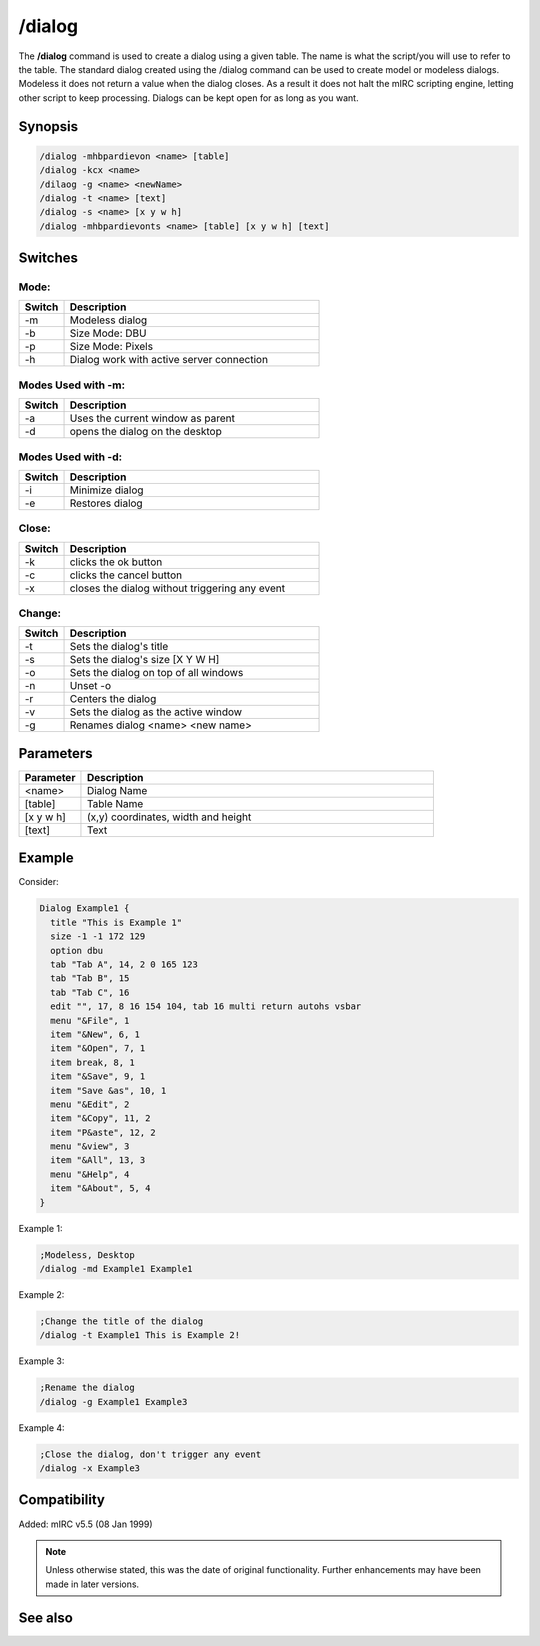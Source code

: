 /dialog
=======

The **/dialog** command is used to create a dialog using a given table. The name is what the script/you will use to refer to the table. The standard dialog created using the /dialog command can be used to create model or modeless dialogs. Modeless it does not return a value when the dialog closes. As a result it does not halt the mIRC scripting engine, letting other script to keep processing. Dialogs can be kept open for as long as you want.

Synopsis
--------

.. code:: text

    /dialog -mhbpardievon <name> [table]
    /dialog -kcx <name>
    /dilaog -g <name> <newName>
    /dialog -t <name> [text]
    /dialog -s <name> [x y w h]
    /dialog -mhbpardievonts <name> [table] [x y w h] [text]

Switches
--------

Mode:
~~~~~

.. list-table::
    :widths: 15 85
    :header-rows: 1

    * - Switch
      - Description
    * - -m
      - Modeless dialog
    * - -b
      - Size Mode: DBU
    * - -p
      - Size Mode: Pixels
    * - -h
      - Dialog work with active server connection

Modes Used with -m:
~~~~~~~~~~~~~~~~~~~

.. list-table::
    :widths: 15 85
    :header-rows: 1

    * - Switch
      - Description
    * - -a
      - Uses the current window as parent
    * - -d
      - opens the dialog on the desktop

Modes Used with -d:
~~~~~~~~~~~~~~~~~~~

.. list-table::
    :widths: 15 85
    :header-rows: 1

    * - Switch
      - Description
    * - -i
      - Minimize dialog
    * - -e
      - Restores dialog

Close:
~~~~~~

.. list-table::
    :widths: 15 85
    :header-rows: 1

    * - Switch
      - Description
    * - -k
      - clicks the ok button
    * - -c
      - clicks the cancel button
    * - -x
      - closes the dialog without triggering any event

Change:
~~~~~~~

.. list-table::
    :widths: 15 85
    :header-rows: 1

    * - Switch
      - Description
    * - -t
      - Sets the dialog's title
    * - -s
      - Sets the dialog's size [X Y W H]
    * - -o
      - Sets the dialog on top of all windows
    * - -n
      - Unset -o
    * - -r
      - Centers the dialog
    * - -v
      - Sets the dialog as the active window
    * - -g
      - Renames dialog <name> <new name>

Parameters
----------

.. list-table::
    :widths: 15 85
    :header-rows: 1

    * - Parameter
      - Description
    * - <name>
      - Dialog Name
    * - [table]
      - Table Name
    * - [x y w h]
      - (x,y) coordinates, width and height
    * - [text]
      - Text

Example
-------

Consider:

.. code:: text

    Dialog Example1 {
      title "This is Example 1"
      size -1 -1 172 129
      option dbu
      tab "Tab A", 14, 2 0 165 123
      tab "Tab B", 15
      tab "Tab C", 16
      edit "", 17, 8 16 154 104, tab 16 multi return autohs vsbar
      menu "&File", 1
      item "&New", 6, 1
      item "&Open", 7, 1
      item break, 8, 1
      item "&Save", 9, 1
      item "Save &as", 10, 1
      menu "&Edit", 2
      item "&Copy", 11, 2
      item "P&aste", 12, 2
      menu "&view", 3
      item "&All", 13, 3
      menu "&Help", 4
      item "&About", 5, 4
    }

Example 1:

.. code:: text

    ;Modeless, Desktop
    /dialog -md Example1 Example1

Example 2:

.. code:: text

    ;Change the title of the dialog
    /dialog -t Example1 This is Example 2!

Example 3:

.. code:: text

    ;Rename the dialog
    /dialog -g Example1 Example3

Example 4:

.. code:: text

    ;Close the dialog, don't trigger any event
    /dialog -x Example3

Compatibility
-------------

Added: mIRC v5.5 (08 Jan 1999)

.. note:: Unless otherwise stated, this was the date of original functionality. Further enhancements may have been made in later versions.

See also
--------

.. hlist::
    :columns: 4

    * :doc:`$dialog </identifiers/dialog>`
    * :doc:`$dname </identifiers/dname>`
    * :doc:`$devent </identifiers/devent>`
    * :doc:`$did </identifiers/did>`
    * :doc:`$didwm </identifiers/didwm>`
    * :doc:`$didreg </identifiers/didreg>`
    * :doc:`$didtok </identifiers/didtok>`
    * :doc:`/did <did>`
    * :doc:`/didtok <didtok>`
